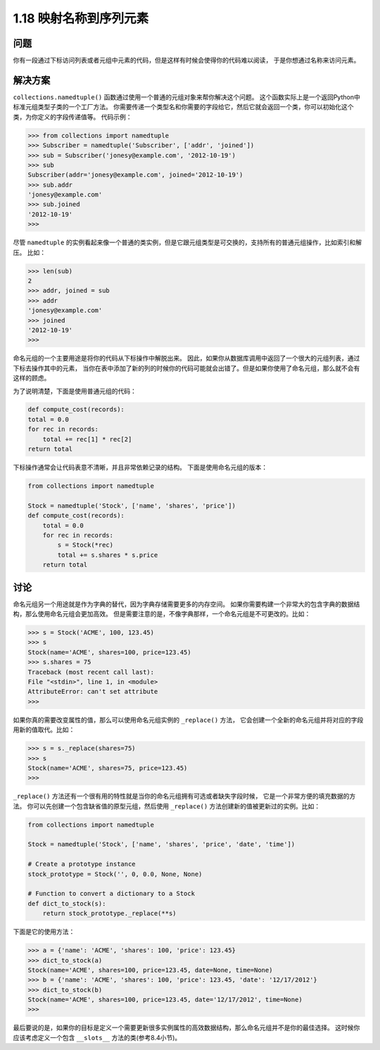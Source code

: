 ================================
1.18 映射名称到序列元素
================================

----------
问题
----------
你有一段通过下标访问列表或者元组中元素的代码，但是这样有时候会使得你的代码难以阅读，
于是你想通过名称来访问元素。

----------
解决方案
----------
``collections.namedtuple()`` 函数通过使用一个普通的元组对象来帮你解决这个问题。
这个函数实际上是一个返回Python中标准元组类型子类的一个工厂方法。
你需要传递一个类型名和你需要的字段给它，然后它就会返回一个类，你可以初始化这个类，为你定义的字段传递值等。
代码示例：

.. code-block:: python

    >>> from collections import namedtuple
    >>> Subscriber = namedtuple('Subscriber', ['addr', 'joined'])
    >>> sub = Subscriber('jonesy@example.com', '2012-10-19')
    >>> sub
    Subscriber(addr='jonesy@example.com', joined='2012-10-19')
    >>> sub.addr
    'jonesy@example.com'
    >>> sub.joined
    '2012-10-19'
    >>>

尽管 ``namedtuple`` 的实例看起来像一个普通的类实例，但是它跟元组类型是可交换的，支持所有的普通元组操作，比如索引和解压。
比如：

.. code-block:: python

    >>> len(sub)
    2
    >>> addr, joined = sub
    >>> addr
    'jonesy@example.com'
    >>> joined
    '2012-10-19'
    >>>

命名元组的一个主要用途是将你的代码从下标操作中解脱出来。
因此，如果你从数据库调用中返回了一个很大的元组列表，通过下标去操作其中的元素，
当你在表中添加了新的列的时候你的代码可能就会出错了。但是如果你使用了命名元组，那么就不会有这样的顾虑。

为了说明清楚，下面是使用普通元组的代码：

.. code-block:: python

    def compute_cost(records):
    total = 0.0
    for rec in records:
        total += rec[1] * rec[2]
    return total

下标操作通常会让代码表意不清晰，并且非常依赖记录的结构。
下面是使用命名元组的版本：

.. code-block:: python

    from collections import namedtuple

    Stock = namedtuple('Stock', ['name', 'shares', 'price'])
    def compute_cost(records):
        total = 0.0
        for rec in records:
            s = Stock(*rec)
            total += s.shares * s.price
        return total

----------
讨论
----------
命名元组另一个用途就是作为字典的替代，因为字典存储需要更多的内存空间。
如果你需要构建一个非常大的包含字典的数据结构，那么使用命名元组会更加高效。
但是需要注意的是，不像字典那样，一个命名元组是不可更改的。比如：

.. code-block:: python

    >>> s = Stock('ACME', 100, 123.45)
    >>> s
    Stock(name='ACME', shares=100, price=123.45)
    >>> s.shares = 75
    Traceback (most recent call last):
    File "<stdin>", line 1, in <module>
    AttributeError: can't set attribute
    >>>

如果你真的需要改变属性的值，那么可以使用命名元组实例的 ``_replace()`` 方法，
它会创建一个全新的命名元组并将对应的字段用新的值取代。比如：

.. code-block:: python

    >>> s = s._replace(shares=75)
    >>> s
    Stock(name='ACME', shares=75, price=123.45)
    >>>

``_replace()`` 方法还有一个很有用的特性就是当你的命名元组拥有可选或者缺失字段时候，
它是一个非常方便的填充数据的方法。
你可以先创建一个包含缺省值的原型元组，然后使用 ``_replace()`` 方法创建新的值被更新过的实例。比如：

.. code-block:: python

    from collections import namedtuple

    Stock = namedtuple('Stock', ['name', 'shares', 'price', 'date', 'time'])

    # Create a prototype instance
    stock_prototype = Stock('', 0, 0.0, None, None)

    # Function to convert a dictionary to a Stock
    def dict_to_stock(s):
        return stock_prototype._replace(**s)

下面是它的使用方法：

.. code-block:: python

    >>> a = {'name': 'ACME', 'shares': 100, 'price': 123.45}
    >>> dict_to_stock(a)
    Stock(name='ACME', shares=100, price=123.45, date=None, time=None)
    >>> b = {'name': 'ACME', 'shares': 100, 'price': 123.45, 'date': '12/17/2012'}
    >>> dict_to_stock(b)
    Stock(name='ACME', shares=100, price=123.45, date='12/17/2012', time=None)
    >>>

最后要说的是，如果你的目标是定义一个需要更新很多实例属性的高效数据结构，那么命名元组并不是你的最佳选择。
这时候你应该考虑定义一个包含 ``__slots__`` 方法的类(参考8.4小节)。
